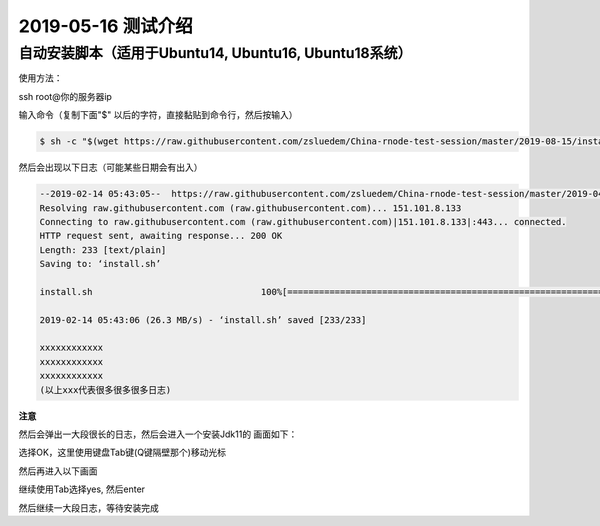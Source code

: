 =====================
2019-05-16 测试介绍
=====================

自动安装脚本（适用于Ubuntu14, Ubuntu16, Ubuntu18系统）
============================================

使用方法：

ssh root@你的服务器ip

输入命令（复制下面"$" 以后的字符，直接黏贴到命令行，然后按输入）

.. code-block::

    $ sh -c "$(wget https://raw.githubusercontent.com/zsluedem/China-rnode-test-session/master/2019-08-15/install.sh -O -)"

然后会出现以下日志（可能某些日期会有出入）

.. code-block::

    --2019-02-14 05:43:05--  https://raw.githubusercontent.com/zsluedem/China-rnode-test-session/master/2019-04-19/install.sh
    Resolving raw.githubusercontent.com (raw.githubusercontent.com)... 151.101.8.133
    Connecting to raw.githubusercontent.com (raw.githubusercontent.com)|151.101.8.133|:443... connected.
    HTTP request sent, awaiting response... 200 OK
    Length: 233 [text/plain]
    Saving to: ‘install.sh’

    install.sh                                100%[====================================================================================>]     233  --.-KB/s    in 0s

    2019-02-14 05:43:06 (26.3 MB/s) - ‘install.sh’ saved [233/233]

    xxxxxxxxxxxx
    xxxxxxxxxxxx
    xxxxxxxxxxxx
    (以上xxx代表很多很多很多日志)

**注意**

然后会弹出一大段很长的日志，然后会进入一个安装Jdk11的 画面如下：

.. image:: https://github.com/zsluedem/China-rnode-test-session/blob/master/img/WX20190411-101202.png

选择OK，这里使用键盘Tab键(Q键隔壁那个)移动光标

然后再进入以下画面

.. image:: https://github.com/zsluedem/China-rnode-test-session/blob/master/img/WX20190411-101323.png

继续使用Tab选择yes, 然后enter

然后继续一大段日志，等待安装完成